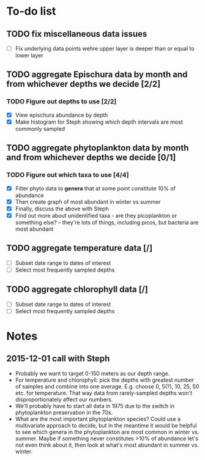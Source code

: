 * To-do list
** TODO fix miscellaneous data issues
- [ ] Fix underlying data points wehre upper layer is deeper than or equal to lower layer
** TODO aggregate Epischura data by month and from whichever depths we decide [2/2]
*** TODO Figure out depths to use [2/2]
  - [X] View epischura abundance by depth
  - [X] Make histogram for Steph showing which depth intervals are most commonly sampled
** TODO aggregate phytoplankton data by month and from whichever depths we decide [0/1]
*** TODO Figure out which taxa to use [4/4]
  - [X] Filter phyto data to *genera* that at some point constitute 10% of abundance
  - [X] Then create graph of most abundant in winter vs summer
  - [X] Finally, discuss the above with Steph
  - [X] Find out more about unidentified taxa - are they picoplankton or something else? -- they're lots of things, including picos, but bacteria are most abundant
** TODO aggregate temperature data [/]
- [ ] Subset date range to dates of interest
- [ ] Select most frequently sampled depths
** TODO aggregate chlorophyll data [/]
- [ ] Subset date range to dates of interest
- [ ] Select most frequently sampled depths


* Notes
** 2015-12-01 call with Steph
- Probably we want to target 0-150 meters as our depth range.
- For temperature and chlorophyll: pick the depths with greatest number of samples and combine into one average. E.g. choose 0, 5(?), 10, 25, 50 etc. for temperature. That way data from rarely-sampled depths won't disproportionately affect our numbers.
- We'll probably have to start all data in 1975 due to the switch in phytoplankton preservation in the 70s.
- What are the most important phytoplankton species? Could use a multivariate approach to decide, but in the meantime it would be helpful to see which genera in the phytoplankton are most common in winter vs. summer. Maybe if something never constitutes >10% of abundance let's not even think about it, then look at what's most abundant in summer vs. winter.
